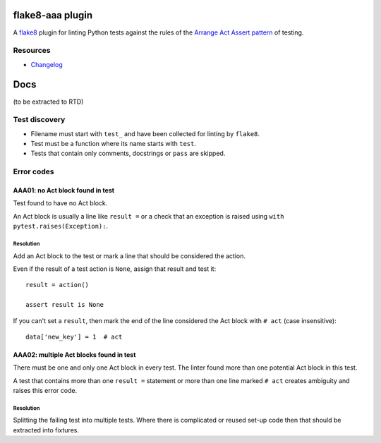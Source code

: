 .. image:: https://img.shields.io/travis/jamescooke/flake8-aaa/master.svg
    :target: https://travis-ci.org/jamescooke/flake8-aaa/branches
    :alt: Travis build


flake8-aaa plugin
=================

A `flake8 <http://flake8.pycqa.org/en/latest/index.html>`_ plugin for linting
Python tests against the rules of the `Arrange Act Assert pattern
<http://jamescooke.info/arrange-act-assert-pattern-for-python-developers.html>`_
of testing.

Resources
---------

* `Changelog <CHANGELOG.rst>`_


Docs
====

(to be extracted to RTD)


Test discovery
--------------

* Filename must start with ``test_`` and have been collected for linting by
  ``flake8``.

* Test must be a function where its name starts with ``test``.

* Tests that contain only comments, docstrings or ``pass`` are skipped.


Error codes
-----------

AAA01: no Act block found in test
:::::::::::::::::::::::::::::::::

Test found to have no Act block.

An Act block is usually a line like ``result =`` or a check that an exception
is raised using ``with pytest.raises(Exception):``.

Resolution
..........

Add an Act block to the test or mark a line that should be considered the
action.

Even if the result of a test action is ``None``, assign that result and test
it::

    result = action()

    assert result is None

If you can't set a ``result``, then mark the end of the line considered the Act
block with ``# act`` (case insensitive)::

    data['new_key'] = 1  # act

AAA02: multiple Act blocks found in test
::::::::::::::::::::::::::::::::::::::::

There must be one and only one Act block in every test. The linter found more
than one potential Act block in this test.

A test that contains more than one ``result =`` statement or more than one line
marked ``# act`` creates ambiguity and raises this error code.

Resolution
..........

Splitting the failing test into multiple tests. Where there is complicated or
reused set-up code then that should be extracted into fixtures.


